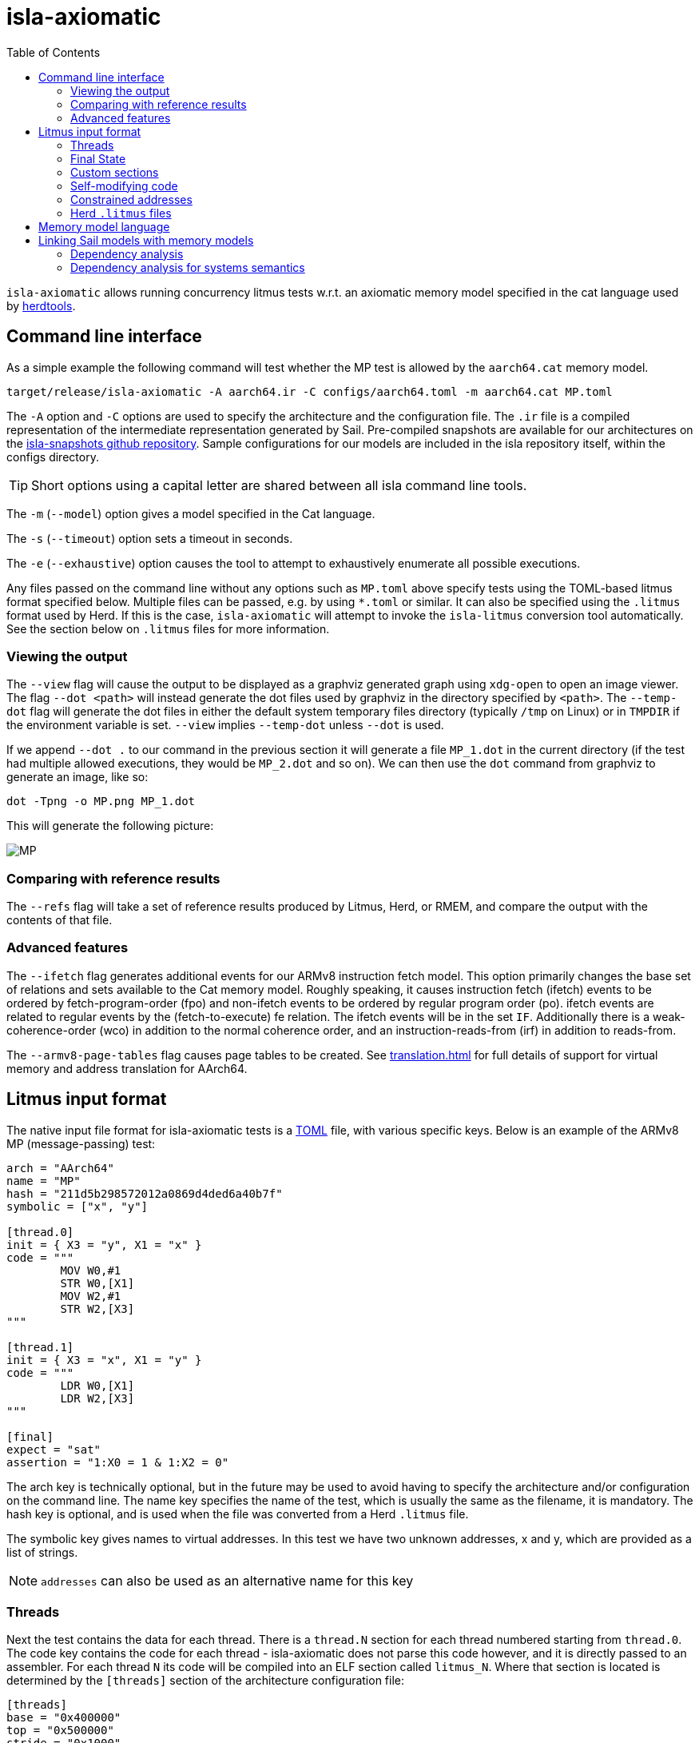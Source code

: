 = isla-axiomatic
:toc:

`isla-axiomatic` allows running concurrency litmus tests w.r.t. an
axiomatic memory model specified in the cat language used by
link:https://github.com/herd/herdtools7[herdtools].

== Command line interface

As a simple example the following command will test whether the MP test is
allowed by the `aarch64.cat` memory model.

[source,bash]
----
target/release/isla-axiomatic -A aarch64.ir -C configs/aarch64.toml -m aarch64.cat MP.toml
----

The `-A` option and `-C` options are used to specify the architecture
and the configuration file. The `.ir` file is a compiled
representation of the intermediate representation generated by
Sail. Pre-compiled snapshots are available for our architectures on
the link:https://github.com/rems-project/isla-snapshots[isla-snapshots
github repository]. Sample configurations for our models are included
in the isla repository itself, within the configs directory.

TIP: Short options using a capital letter are shared between all isla command line tools.

The `-m` (`--model`) option gives a model specified in the Cat language.

The `-s` (`--timeout`) option sets a timeout in seconds.

The `-e` (`--exhaustive`) option causes the tool to attempt to exhaustively enumerate
all possible executions.

Any files passed on the command line without any options such as
`MP.toml` above specify tests using the TOML-based litmus format
specified below. Multiple files can be passed, e.g. by using `*.toml`
or similar. It can also be specified using the `.litmus` format used
by Herd. If this is the case, `isla-axiomatic` will attempt to invoke
the `isla-litmus` conversion tool automatically. See the section below
on `.litmus` files for more information.


=== Viewing the output

The `--view` flag will cause the output to be displayed as a graphviz
generated graph using `xdg-open` to open an image viewer. The flag
`--dot <path>` will instead generate the dot files used by graphviz in
the directory specified by `<path>`. The `--temp-dot` flag will
generate the dot files in either the default system temporary files
directory (typically `/tmp` on Linux) or in `TMPDIR` if the
environment variable is set. `--view` implies `--temp-dot` unless
`--dot` is used.

If we append `--dot .` to our command in the previous section it will
generate a file `MP_1.dot` in the current directory (if the test had
multiple allowed executions, they would be `MP_2.dot` and so on). We
can then use the `dot` command from graphviz to generate an image,
like so:

[source,bash]
----
dot -Tpng -o MP.png MP_1.dot
----

This will generate the following picture:

image::MP.png[]

=== Comparing with reference results

The `--refs` flag will take a set of reference results produced by
Litmus, Herd, or RMEM, and compare the output with the contents of
that file.

=== Advanced features

The `--ifetch` flag generates additional events for our ARMv8
instruction fetch model. This option primarily changes the base set of
relations and sets available to the Cat memory model. Roughly
speaking, it causes instruction fetch (ifetch) events to be ordered by
fetch-program-order (fpo) and non-ifetch events to be ordered by
regular program order (po). ifetch events are related to regular
events by the (fetch-to-execute) fe relation. The ifetch events will
be in the set `IF`. Additionally there is a weak-coherence-order (wco)
in addition to the normal coherence order, and an
instruction-reads-from (irf) in addition to reads-from.

The `--armv8-page-tables` flag causes page tables to be created.
See link:translation.html[] for full details of support for virtual memory
and address translation for AArch64.

== Litmus input format

The native input file format for isla-axiomatic tests is a
link:https://github.com/toml-lang/toml[TOML] file, with various
specific keys. Below is an example of the ARMv8 MP (message-passing)
test:

[source,toml]
----
arch = "AArch64"
name = "MP"
hash = "211d5b298572012a0869d4ded6a40b7f"
symbolic = ["x", "y"]

[thread.0]
init = { X3 = "y", X1 = "x" }
code = """
	MOV W0,#1
	STR W0,[X1]
	MOV W2,#1
	STR W2,[X3]
"""

[thread.1]
init = { X3 = "x", X1 = "y" }
code = """
	LDR W0,[X1]
	LDR W2,[X3]
"""

[final]
expect = "sat"
assertion = "1:X0 = 1 & 1:X2 = 0"
----

The arch key is technically optional, but in the future may be used to
avoid having to specify the architecture and/or configuration on the
command line. The name key specifies the name of the test, which is
usually the same as the filename, it is mandatory. The hash key is
optional, and is used when the file was converted from a Herd
`.litmus` file.

The symbolic key gives names to virtual addresses. In this test we
have two unknown addresses, x and y, which are provided as a list of strings.

NOTE: `addresses` can also be used as an alternative name for this key

=== Threads

Next the test contains the data for each thread. There is a `thread.N`
section for each thread numbered starting from `thread.0`. The code
key contains the code for each thread - isla-axiomatic does not parse
this code however, and it is directly passed to an assembler. For each
thread `N` its code will be compiled into an ELF section called
`litmus_N`. Where that section is located is determined by the
`[threads]` section of the architecture configuration file:

[source,toml]
----
[threads]
base = "0x400000"
top = "0x500000"
stride = "0x1000"
----

It contains the base address for loading the code for each thread in a
litmus test, and a stride which is the distance between each thread
in bytes. The overall range for thread memory is the half-open range
`[base,top)`. Each thread is therefore located at
`threads.base + (threads.stride * N)`.

The initial state of registers can be set using the init key for each
thread via a table of `register = value` pairs. The register names
must correspond to the register names used in the Sail model (which
may differ to those used by the assembler!). For example, in ARM
assembly the general purpose registers are called X0 to X30 for their
full 64-bit values, and W0 to W30 for their lower 32-bits. In the Sail
model, these registers are represented using registers called R0 to
R30. To facilitate using the assembler names, there is a
`[registers.renames]` section in the configuration which allows for
synonyms to underlying Sail model registers.

An important thing about the init section is it sets the register
values at the beginning of time _before_ any Sail code has been
(symbolically-)executed by the tool. However, this can be problematic,
as often the top-level of a Sail ISA specification looks something
like:

[source,sail]
----
function main() = {
    setup();
    while true {
        fetch_decode_execute();
    }
}
----

Here each register in the init key will be set before `main()`
is run. What happens if `setup()` initialises some registers to
architecturally-defined values? isla allows initialising registers at
an arbitrary user-defined point in time, using the `reset_registers`
builtin. This would be set up in our example model as such:

[source,sail]
----
#ifdef SYMBOLIC
val isla_reset_registers = "reset_registers" : unit -> unit
#else
function isla_reset_registers() -> unit = ()
#endif

function main() = {
    setup();
    isla_reset_registers();
    while true {
        fetch_decode_execute();
    }
}
----

We can now use the reset key in our thread sections, much like the
init key, and the registers will be set when `isla_reset_registers()`
is called.

[source,toml]
----
[thread.0]
reset = { "PSTATE.EL" = "0b00" } # EL0
----

The register keys in the reset table are actually slightly more
general than in init and support setting individual subfields of a
larger Sail register, as is shown above for PSTATE.

NOTE: This is because each key in init must set the entire value of
the register, and cannot leave any parts unspecified. By the time we
call `isla_reset_registers` however, the register already has a value
and we can update only part of it. You might wonder why not use reset
for everything? The answer is that some registers may be used by
`reset()` as _configuration registers_ that specify how the model
should be set up.

WARNING: This is currently called _reset_ due to terminology used in
the ARM specification. We may change the naming at some future point
to make things more clear.

=== Final State

The last section of the file, `[final]` contains the assertion that
the test must satisfy. We can either expect this assertion to be
satisfiable (sat) or unsatisfiable (unsat). The assertion is written
using a small assertion language, specified by the grammar:

[source,grammar]
----
hex = 0x[0-F]+
bin = 0b[0-1]+
nat, thread_id = [1-9][0-9]*

loc ::= thread_id ":" register
      | "*" address

exp ::= loc "=" exp
      | hex
      | bin
      | nat
      | "true"
      | "false"
      | exp "&" exp
      | exp "|" exp
      | "~" exp
      | "(" exp ")"
----

The operators `&`, `|`, and `~` must be parenthesised to remove
ambiguity. There are no implicit precedence rules to ensure
clarity. The `address` terminal can be one of the addresses
specified by the symbolic key at the start of the file, and
`register` must be a Sail register name.

=== Custom sections

The file format also supports custom ELF sections in the generated
litmus test binary, these are specified using a section like so:

[source,toml]
----
[section.thread1_el1_handler]
address = "0x1400"
code = """
     mov x2, #1
     eret
"""
----

The section is called `[section.NAME]` where name will the the name of
the section in the ELF. There is a check to ensure this does not clash
with any of the the generated thread sections. It will be assembled at
the specified address in the generated ELF.

=== Self-modifying code

To constraint the non-determinism for self-modifying code, we must
declare which addresses in the thread's code can be modified and how,
using the `self_modify` toml array:

[source,toml]
----
[[self_modify]]
address = "f:"
bytes = 4
values = [
  "0x14000001",
  "0x14000003"
]
----

Note that the address is a label from the code, which is shown below:

[source,toml]
----
[thread.0]
init = { X1 = "f:", X0 = "0x14000001" }
code = """
        STR W0,[X1]
        BL f
        MOV W2,W10
        B Lout
f:
        B l0
l1:
        MOV W10,#2
        RET
l0:
        MOV W10,#1
        RET
Lout:
"""
----

As can be seen, such labels can also be used as the initial value for
registers, like X1 above.

=== Constrained addresses

Constrained addresses work like the self_modify sections, but allow
restricting the values that are allowed at an address declared in a
litmus file. For example:

[source,toml]
----
symbolic = ["x", "y", "z"]

[locations]
"x" = "z"

[[constrained]]
address = "x"
bytes = 8
values = ["y", "z"]
----

Here we have three addresses `x`, `y`, and `z`. The initial value at
`x` is the address of `z`. The constrained section says the 8-bytes at
this address can only contain the values of `y` or `z`. This
constrains the symbolic execution for all the threads, so we don't get
a blow-up in the number of traces when we use a value read from memory
as an address in one thread.

=== Herd `.litmus` files

Herd has its own custom format for litmus files. To facilitate working
with these files, we include a tool in the github repository
link:https://github.com/rems-project/isla/tree/master/isla-litmus[isla-litmus]
which can convert from Herd's `.litmus` format into the TOML format
described above. This tool is written in OCaml, as it uses the parser
from Herd itself.

== Memory model language

The memory model language is described here link:memory_model_language.html[].

== Linking Sail models with memory models

The previous sections have mostly discussed how the input formats to
the tool look. This section discusses how the events are generated
from the Sail model, and therefore how isla-axiomatic can be
integrated with new Sail ISA models. If you are only interested in
using the tool with existing models, this section is not-necessary,
but might still be useful for understanding how everything fits
together internally.

We can declare the events that are generated by Sail using the
`outcome` keyword in the Sail language. A standard set of these
outcomes covering things like memory accesses, barriers, and so on,
are defined in the Sail library in the `lib/concurrency_interface`
folder. Arbitrary Sail types can be put in these outcome types, and
extracted by the memory model language (see the section on that
above).

There are some other builtins we must add to our ISA specification to
ensure the concurrency model works correctly. The
`+__branch_announce+` builtin informs the model about the addresses
used by branch instructions. This is used for computing control
dependencies (the `ctrl` relation in Cat). For example, the
BranchToAddr function in the ARMv8 model contains:

[source,sail]
----
function BranchToAddr (target, branch_type) = {
    Hint_Branch(branch_type);
    if 'N == 32 then {
        assert(UsingAArch32());
        __branch_announce(64, ZeroExtend(64, target));
        _PC = ZeroExtend(target)
    } else {
        assert('N == 64 & ~(UsingAArch32()));
        __branch_announce(64, slice(target, 0, 64));
        _PC = slice(target, 0, 64)
    };
    __PC_changed = true;
    return()
}
----

We can't just rely on writes to the program counter (`_PC`) because
other instructions may write to it, but not be involved in the `ctrl`
relation.

The `+__instr_announce+` builtin is used to tell the concurrency model
which instruction is being executed each cycle, allowing events to be
associated with the instruction that executed them. This should happen
directly after the instruction is fetched from memory. It is very
important that the top level fetch-decode-execute loop in Sail
increments the cycle counter (via the `"cycle_count"` builtin) so each
instruction announce event is associated with the right set of
events. A minimal example in Sail might look something like:

[source,sail]
----
val __cycle_count = "cycle_count" : unit -> unit
val __monomorphize = "monomorphize" : forall 'n, 'n >= 0. bits('n) -> bits('n)

function main() -> unit = {
    setup();
    __cycle_count();
    while true {
        instr = __monomorphize(fetch());
        __instr_announce(instr);
        decode_and_execute(instr);
        __cycle_count()
    }
}
----

NOTE: Cycle 0 (before the first call to `+__cycle_count+`) is reserved for initialization.

Notice the use of the `+__monomorphize+` builtin here. This is a
special builtin that is a no-op in all other Sail backends, but in
Isla forces the symbolic execution to case-split on the value of its
argument if the argument is symbolic. This means that `instr` is
forced to always be a concrete value in `+__instr_announce+`.

=== Dependency analysis

The axiomatic concurrency models depend on _syntactic dependencies_
between instructions. In a perfect world this information would be
provided to us explicitly as part of the architecture specification,
but as large imperative ISA specifications have not typically been
integrated with concurrency tools such as Isla, this is not the case
in the real world at present.

The dependency relations we need are:

* *addr* We get an address dependency from a load to a store or load when the address of the store or load depends on the value of the first load.

* *data* We get a data dependency from a load to a store when the data of the store depends on the value read by the load.

* *ctrl* We get a control dependency from a load to every event after a branch when the branch's address depends on the value read by the load.

We have a way to derive sensible syntactic dependencies from
the semantics of instructions. This may seem odd - how can one derive
_syntactic_ dependencies from _semantics_?  The assumption here is
that the syntax itself should determine all the possible behaviours, so
if we use symbolic execution to explore all the possible behaviours of
an instruction in any starting state, we should end up with the
correct syntactic dependencies.

NOTE: It is neither correct to under-approximate or
over-approximate these dependencies, they must be
exact. Under-approximating would allow bad executions, and
over-approximating would forbid good ones.

The approach is roughly as follows: for each instruction in the litmus
test we execute it in an unconstrained starting state. This produces a
set of all the possible behaviours of the instruction. We then look at
those behaviours and track which registers were tainted by data read
from memory, as well as what registers flow into store, load, and
branch addresses. Using this information we can then compute the addr,
data, and ctrl relations in a straightforward way.

The `isla-footprint` command with the `-d`(`--dependency`) option can
be used to view the information generated by this process:

[source,bash]
----
isla-footprint -A aarch64.ir -C configs/aarch64.toml -i "ldr w0, [x1]" -d
----

generates:

[literal]
opcode: #xb9400020
Execution took: 159ms
Footprint:
  Memory write:
  Memory read: R0
  Memory address: R1
  Branch address:
  Register reads: TCR_EL1 SCR_EL3 PSTATE.EL SCTLR_EL1 __defaultRAM CFG_ID_AA64PFR0_EL1_EL3 EDSCR __CNTControlBase OSLSR_EL1 PSTATE.D R1 OSDLR_EL1 CFG_ID_AA64PFR0_EL1_EL1 CFG_ID_AA64PFR0_EL1_EL0 CFG_ID_AA64PFR0_EL1_EL2 PSTATE.nRW DBGEN __highest_el_aarch32
  Register writes: __LSISyndrome R0
  Register writes (ignore):
  Is store: false
  Is load: true
  Is exclusive: false
  Is branch: false

Some registers in the Sail ARM model aren't really architectural
registers and should be ignored for dependency analysis, these can be
added to `registers.ignore` in the architecture configuration. Usually
in ASL and therefore the ARMv8 Sail, these are prefixed by two
underscores.

Unfortunately it is sometimes possible that this process doesn't give
us exactly the dependencies we need. There are two special builtins

[source,sail]
----
val __mark_register = "mark_register" : forall ('a: Type). (register('a), string) -> unit
val __mark_register_pair = "mark_register_pair" : forall ('a: Type) ('b: Type). (register('a), register('b), string) -> unit
----

That allows annotating registers with information (in the form of a string) at specific points during symbolic execution, for example:

[source,sail]
----
__mark_register_pair(ref R0, ref R1, "ignore_edge")
----

will cause read-write edges from R0 to R1 to be ignored,
"ignore_write" can also be used with a single register to ignore all
read-write edges into a register.

NOTE: We use the `ref register` syntax in Sail to pass the registers by name to this builtin.

=== Dependency analysis for systems semantics

While the notions of address, data, and control dependencies seem
simple enough for user-mode concurrency, things become more unclear when
we start thinking about systems features. For example: What if an
instruction behaviour changes between exception levels? Should we
included dependency information generated at all exception levels?
Does dependency information cross between exception level boundaries?
How does the MMU and address translation affect this?

In truth it seems syntactic dependencies are bit of a fuzzy concept
once we start thinking at this level. In practice when we have the MMU
enabled we can make instruction execution so non-deterministic that it
becomes computationally infeasible to evaluate all paths through an
instruction without abstracting away features. To work around these
issues in systems tests, we have a `--footprint-config` option for
`isla-axiomatic` that allows a separate architecture configuration to
be used during dependency analysis.
